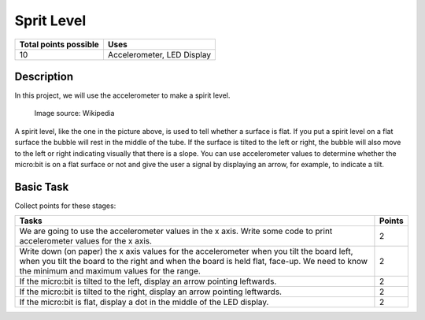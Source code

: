 ***********
Sprit Level
***********

.. tabularcolumns:: |L|l|

+--------------------------------+----------------------------+
| **Total points possible**	 | **Uses**	              |
+================================+============================+
| 10			 	 | Accelerometer, LED Display |
+--------------------------------+----------------------------+
	
Description
===========
In this project, we will use the accelerometer to make a spirit level.  


.. figure::  spirit.jpg
   :scale: 60 %

   Image source: Wikipedia

A spirit level, like the one in the picture above, is used to tell whether a surface is flat. If you put a spirit level on a flat surface the bubble will rest in the 
middle of the tube. If the surface is tilted to the left or right, the bubble will also move to the left or right indicating visually that there is a slope. You can use accelerometer
values to determine whether the micro:bit is on a flat surface or not and give the user a signal by displaying an arrow, for example, to indicate a tilt. 
                                                                     
Basic Task
===========
Collect points for these stages: 

.. tabularcolumns:: |p{14cm}|R|

+---------------------------------------------------------+------------+
| **Tasks** 		                                  | **Points** |
+=========================================================+============+
| We are going to use the accelerometer values in the x   | 	 2     |
| axis. Write some code to print accelerometer values     |            |
| for the x axis.                                         |            |
+---------------------------------------------------------+------------+
|                                                         |            |
| Write down (on paper) the x axis values for the 	  |      2     |
| accelerometer when you tilt the board left, when you    |            |
| tilt the board                                          |            |
| to the right and when the board is held flat, face-up.  |            |
| We need to know the minimum and maximum values for the  |            |
| range.                                                  |            |
|                                                         |            |
+---------------------------------------------------------+------------+
|                                                         |            |
| If the micro:bit is tilted to the left, display an      |     2      |
| arrow pointing leftwards.                               |            |
|                                                         |            |
+---------------------------------------------------------+------------+
|                                                         |            |
| If the micro:bit is tilted to the right, display an     |     2      |
| arrow pointing leftwards.                               |            |
|                                                         |            |
+---------------------------------------------------------+------------+
|                                                         |            |
| If the micro:bit is flat, display a dot in the middle of|     2      |
| the LED display.                               	  |            |
|                                                         |            |
+---------------------------------------------------------+------------+
